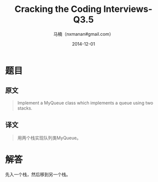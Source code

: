 #+TITLE:     Cracking the Coding Interviews-Q3.5
#+AUTHOR:    马楠（nxmanan#gmail.com）
#+EMAIL:     nxmanan#gmail.com
#+DATE:      2014-12-01
#+DESCRIPTION: Cracking the Coding Interview笔记
#+KEYWORDS: Algorithm
#+LANGUAGE: en
#+OPTIONS: H:3 num:nil toc:t \n:nil @:t ::t |:t ^:t -:t f:t *:t <:t
#+OPTIONS: TeX:t LaTeX:nil skip:nil d:nil todo:t pri:nil tags:not-in-toc
#+OPTIONS: ^:{} #不对下划线_进行直接转义
#+INFOJS_OPT: view:nil toc: ltoc:t mouse:underline buttons:0 path:http://orgmode.org/org-info.js
#+EXPORT_SELECT_TAGS: export
#+EXPORT_EXCLUDE_TAGS: no-export
#+HTML_LINK_HOME: http://wiki.manan.org
#+HTML_LINK_UP: ./interview-questions.html
#+HTML_HEAD: <link rel="stylesheet" type="text/css" href="../style/emacs.css" />

* 题目
** 原文
#+BEGIN_QUOTE
Implement a MyQueue class which implements a queue using two stacks.
#+END_QUOTE

** 译文
#+BEGIN_QUOTE
用两个栈实现队列类MyQueue。
#+END_QUOTE

* 解答
先入一个栈，然后移到另一个栈。
